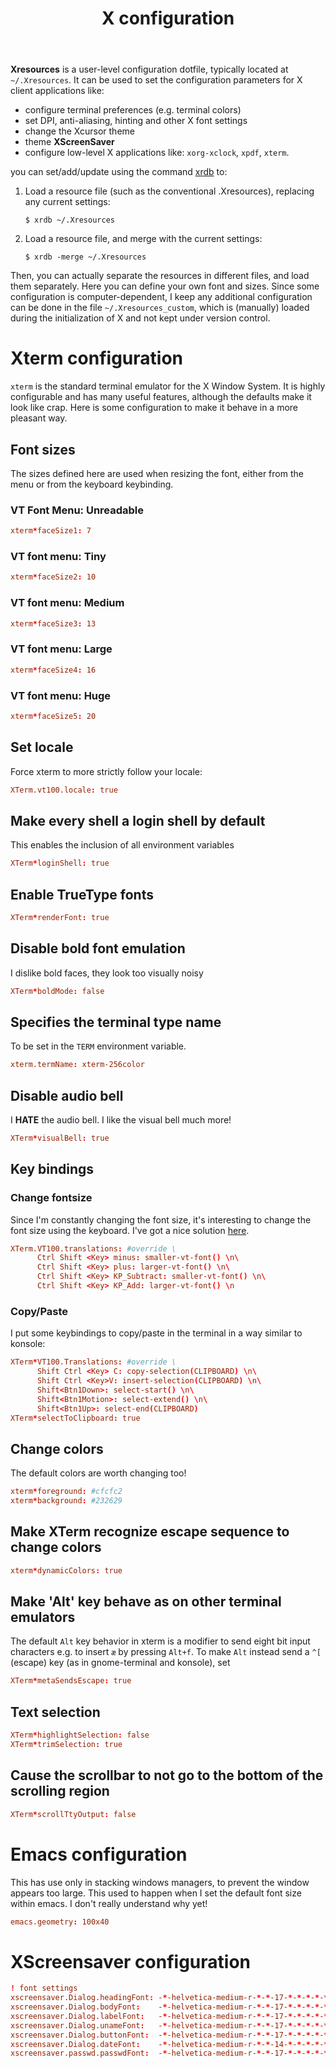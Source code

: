 #+title: X configuration
#+property: header-args  :mkdirp yes
#+property: header-args+ :tangle-mode (identity #o644)
#+property: header-args+ :noweb yes
#+property: header-args+ :padline no

*Xresources* is a user-level configuration dotfile, typically located at =~/.Xresources=. It can be used to set the configuration parameters for X client applications like:
- configure terminal preferences (e.g. terminal colors)
- set DPI, anti-aliasing, hinting and other X font settings
- change the Xcursor theme
- theme *XScreenSaver*
- configure low-level X applications like: =xorg-xclock=, =xpdf=, =xterm=.

you can set/add/update using the command [[https://www.x.org/archive/X11R7.5/doc/man/man1/xrdb.1.html][xrdb]] to:
1. Load a resource file (such as the conventional .Xresources), replacing any current settings:
   #+begin_src shell
   $ xrdb ~/.Xresources
   #+end_src
2. Load a resource file, and merge with the current settings:
   #+begin_src shell
   $ xrdb -merge ~/.Xresources
   #+end_src

Then, you can actually separate the resources in different files, and load them separately.
Here you can define your own font and sizes. Since some configuration is computer-dependent, I keep any additional configuration can be done in the file =~/.Xresources_custom=, which is (manually) loaded during the initialization of X and not kept under version control.

* Xterm configuration
:properties:
:header-args+: :tangle "xresources/.Xresources.d/xterm"
:end:

=xterm= is the standard terminal emulator for the X Window System. It is highly configurable and has many useful features, although the defaults make it look like crap. Here is some configuration to make it behave in a more pleasant way.

** Font sizes

The sizes defined here are used when resizing the font, either from the menu or from the keyboard keybinding.

*** VT Font Menu: Unreadable

#+begin_src conf
xterm*faceSize1: 7
#+end_src

*** VT font menu: Tiny

#+begin_src conf
xterm*faceSize2: 10
#+end_src

*** VT font menu: Medium

#+begin_src conf
xterm*faceSize3: 13
#+end_src

*** VT font menu: Large

#+begin_src conf
xterm*faceSize4: 16
#+end_src

*** VT font menu: Huge

#+begin_src conf
xterm*faceSize5: 20
#+end_src

** Set locale

Force xterm to more strictly follow your locale:
#+begin_src conf
XTerm.vt100.locale: true
#+end_src

** Make every shell a login shell by default

This enables the inclusion of all environment variables

#+begin_src conf
XTerm*loginShell: true
#+end_src

** Enable TrueType fonts

#+begin_src conf
XTerm*renderFont: true
#+end_src

** Disable bold font emulation

I dislike bold faces, they look too visually noisy

#+begin_src conf
XTerm*boldMode: false
#+end_src

** Specifies the terminal type name

To be set in the =TERM= environment variable.

#+begin_src conf
xterm.termName: xterm-256color
#+end_src

** Disable audio bell

I *HATE* the audio bell. I like the visual bell much more!
#+begin_src conf
XTerm*visualBell: true
#+end_src

** Key bindings
*** Change fontsize

Since I'm constantly changing the font size, it's interesting to change the font size using the keyboard. I've got a nice solution [[https://blog.rot13.org/2010/03/change-font-size-in-xterm-using-keyboard.html][here]].
#+begin_src conf
XTerm.VT100.translations: #override \
      Ctrl Shift <Key> minus: smaller-vt-font() \n\
      Ctrl Shift <Key> plus: larger-vt-font() \n\
      Ctrl Shift <Key> KP_Subtract: smaller-vt-font() \n\
      Ctrl Shift <Key> KP_Add: larger-vt-font() \n
#+end_src

*** Copy/Paste

I put some keybindings to copy/paste in the terminal in a way similar to konsole:

#+begin_src conf
XTerm*VT100.Translations: #override \
      Shift Ctrl <Key> C: copy-selection(CLIPBOARD) \n\
      Shift Ctrl <Key>V: insert-selection(CLIPBOARD) \n\
      Shift<Btn1Down>: select-start() \n\
      Shift<Btn1Motion>: select-extend() \n\
      Shift<Btn1Up>: select-end(CLIPBOARD)
XTerm*selectToClipboard: true
#+end_src

** Change colors

The default colors are worth changing too!
#+begin_src conf
xterm*foreground: #cfcfc2
xterm*background: #232629
#+end_src

** Make XTerm recognize escape sequence to change colors

#+begin_src conf
xterm*dynamicColors: true
#+end_src

** Make 'Alt' key behave as on other terminal emulators

The default =Alt= key behavior in xterm is a modifier to send eight bit input characters e.g. to insert =æ= by pressing =Alt+f=. To make =Alt= instead send a =^[= (escape) key (as in gnome-terminal and konsole), set

#+begin_src conf
XTerm*metaSendsEscape: true
#+end_src

** Text selection

#+begin_src conf
XTerm*highlightSelection: false
XTerm*trimSelection: true
#+end_src

** Cause the scrollbar to not go to the bottom of the scrolling region

#+begin_src conf
XTerm*scrollTtyOutput: false
#+end_src

* Emacs configuration
:properties:
:header-args+: :tangle "xresources/.Xresources.d/emacs"
:end:

This has use only in stacking windows managers, to prevent the window appears too large. This used to happen when I set the default font size within emacs. I don't really understand why yet!

#+begin_src conf
emacs.geometry: 100x40
#+end_src

* XScreensaver configuration
:properties:
:header-args+: :tangle "xresources/.Xresources.d/xscreensaver"
:end:

#+begin_src conf
! font settings
xscreensaver.Dialog.headingFont: -*-helvetica-medium-r-*-*-17-*-*-*-*-*-*-*
xscreensaver.Dialog.bodyFont:    -*-helvetica-medium-r-*-*-17-*-*-*-*-*-*-*
xscreensaver.Dialog.labelFont:   -*-helvetica-medium-r-*-*-17-*-*-*-*-*-*-*
xscreensaver.Dialog.unameFont:   -*-helvetica-medium-r-*-*-17-*-*-*-*-*-*-*
xscreensaver.Dialog.buttonFont:  -*-helvetica-medium-r-*-*-17-*-*-*-*-*-*-*
xscreensaver.Dialog.dateFont:    -*-helvetica-medium-r-*-*-14-*-*-*-*-*-*-*
xscreensaver.passwd.passwdFont:  -*-helvetica-medium-r-*-*-17-*-*-*-*-*-*-*
#+end_src
